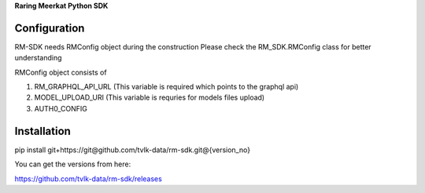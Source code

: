 **Raring Meerkat Python SDK**

Configuration
--------------

RM-SDK needs RMConfig object during the construction
Please check the RM_SDK.RMConfig class for better understanding

RMConfig object consists of

1. RM_GRAPHQL_API_URL (This variable is required which points to the graphql api)
2. MODEL_UPLOAD_URI (This variable is requries for models files upload)
3. AUTH0_CONFIG 

Installation
-------------

pip install git+https://git@github.com/tvlk-data/rm-sdk.git@{version_no}

You can get the versions from here:

https://github.com/tvlk-data/rm-sdk/releases